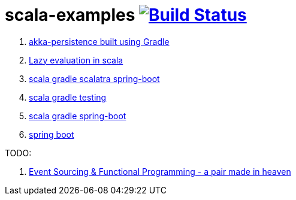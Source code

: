 = scala-examples image:https://travis-ci.org/daggerok/scala-examples.svg?branch=master["Build Status", link="https://travis-ci.org/daggerok/scala-examples"]

. link:./first-akka-blood/[akka-persistence built using Gradle]
. link:./lazy-evaluation/[Lazy evaluation in scala]
. link:https://github.com/daggerok/scala-gradle-scalatra-spring-boot[scala gradle scalatra spring-boot]
//. link:https://github.com/daggerok/scala.js-starter[scala.js starter]
. link:https://github.com/daggerok/scala-gradle-testing[scala gradle testing]
. link:https://github.com/daggerok/scala-gradle-spring-boot[scala gradle spring-boot]
. link:https://github.com/daggerok/learn-jvm[spring boot]

TODO:

. link:https://www.youtube.com/watch?v=1rFY2SfdDoE[Event Sourcing & Functional Programming - a pair made in heaven]
